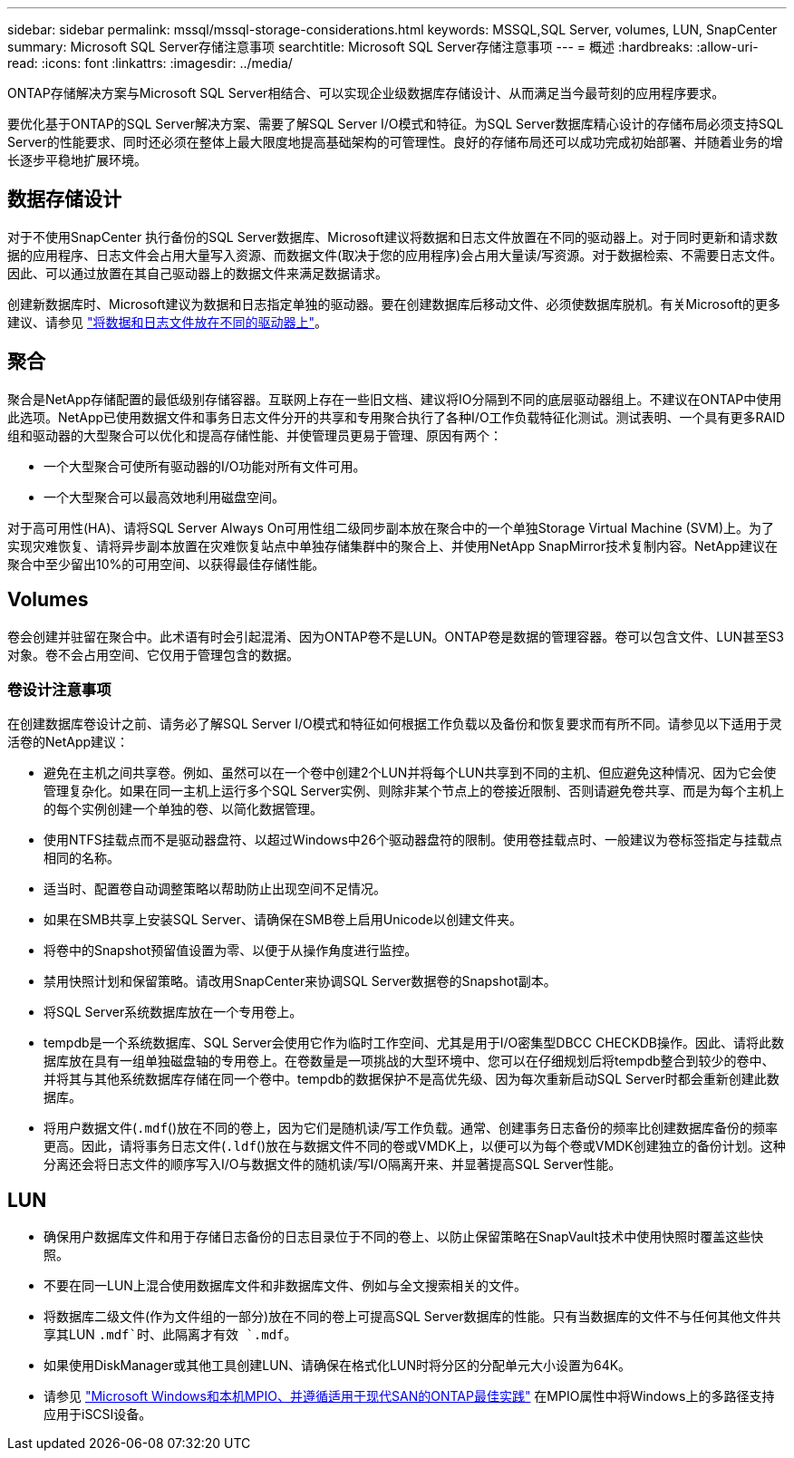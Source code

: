 ---
sidebar: sidebar 
permalink: mssql/mssql-storage-considerations.html 
keywords: MSSQL,SQL Server, volumes, LUN, SnapCenter 
summary: Microsoft SQL Server存储注意事项 
searchtitle: Microsoft SQL Server存储注意事项 
---
= 概述
:hardbreaks:
:allow-uri-read: 
:icons: font
:linkattrs: 
:imagesdir: ../media/


[role="lead"]
ONTAP存储解决方案与Microsoft SQL Server相结合、可以实现企业级数据库存储设计、从而满足当今最苛刻的应用程序要求。

要优化基于ONTAP的SQL Server解决方案、需要了解SQL Server I/O模式和特征。为SQL Server数据库精心设计的存储布局必须支持SQL Server的性能要求、同时还必须在整体上最大限度地提高基础架构的可管理性。良好的存储布局还可以成功完成初始部署、并随着业务的增长逐步平稳地扩展环境。



== 数据存储设计

对于不使用SnapCenter 执行备份的SQL Server数据库、Microsoft建议将数据和日志文件放置在不同的驱动器上。对于同时更新和请求数据的应用程序、日志文件会占用大量写入资源、而数据文件(取决于您的应用程序)会占用大量读/写资源。对于数据检索、不需要日志文件。因此、可以通过放置在其自己驱动器上的数据文件来满足数据请求。

创建新数据库时、Microsoft建议为数据和日志指定单独的驱动器。要在创建数据库后移动文件、必须使数据库脱机。有关Microsoft的更多建议、请参见 link:https://docs.microsoft.com/en-us/sql/relational-databases/policy-based-management/place-data-and-log-files-on-separate-drives?view=sql-server-ver15["将数据和日志文件放在不同的驱动器上"^]。



== 聚合

聚合是NetApp存储配置的最低级别存储容器。互联网上存在一些旧文档、建议将IO分隔到不同的底层驱动器组上。不建议在ONTAP中使用此选项。NetApp已使用数据文件和事务日志文件分开的共享和专用聚合执行了各种I/O工作负载特征化测试。测试表明、一个具有更多RAID组和驱动器的大型聚合可以优化和提高存储性能、并使管理员更易于管理、原因有两个：

* 一个大型聚合可使所有驱动器的I/O功能对所有文件可用。
* 一个大型聚合可以最高效地利用磁盘空间。


对于高可用性(HA)、请将SQL Server Always On可用性组二级同步副本放在聚合中的一个单独Storage Virtual Machine (SVM)上。为了实现灾难恢复、请将异步副本放置在灾难恢复站点中单独存储集群中的聚合上、并使用NetApp SnapMirror技术复制内容。NetApp建议在聚合中至少留出10%的可用空间、以获得最佳存储性能。



== Volumes

卷会创建并驻留在聚合中。此术语有时会引起混淆、因为ONTAP卷不是LUN。ONTAP卷是数据的管理容器。卷可以包含文件、LUN甚至S3对象。卷不会占用空间、它仅用于管理包含的数据。



=== 卷设计注意事项

在创建数据库卷设计之前、请务必了解SQL Server I/O模式和特征如何根据工作负载以及备份和恢复要求而有所不同。请参见以下适用于灵活卷的NetApp建议：

* 避免在主机之间共享卷。例如、虽然可以在一个卷中创建2个LUN并将每个LUN共享到不同的主机、但应避免这种情况、因为它会使管理复杂化。如果在同一主机上运行多个SQL Server实例、则除非某个节点上的卷接近限制、否则请避免卷共享、而是为每个主机上的每个实例创建一个单独的卷、以简化数据管理。
* 使用NTFS挂载点而不是驱动器盘符、以超过Windows中26个驱动器盘符的限制。使用卷挂载点时、一般建议为卷标签指定与挂载点相同的名称。
* 适当时、配置卷自动调整策略以帮助防止出现空间不足情况。
* 如果在SMB共享上安装SQL Server、请确保在SMB卷上启用Unicode以创建文件夹。
* 将卷中的Snapshot预留值设置为零、以便于从操作角度进行监控。
* 禁用快照计划和保留策略。请改用SnapCenter来协调SQL Server数据卷的Snapshot副本。
* 将SQL Server系统数据库放在一个专用卷上。
* tempdb是一个系统数据库、SQL Server会使用它作为临时工作空间、尤其是用于I/O密集型DBCC CHECKDB操作。因此、请将此数据库放在具有一组单独磁盘轴的专用卷上。在卷数量是一项挑战的大型环境中、您可以在仔细规划后将tempdb整合到较少的卷中、并将其与其他系统数据库存储在同一个卷中。tempdb的数据保护不是高优先级、因为每次重新启动SQL Server时都会重新创建此数据库。
* 将用户数据文件(`.mdf`()放在不同的卷上，因为它们是随机读/写工作负载。通常、创建事务日志备份的频率比创建数据库备份的频率更高。因此，请将事务日志文件(`.ldf`()放在与数据文件不同的卷或VMDK上，以便可以为每个卷或VMDK创建独立的备份计划。这种分离还会将日志文件的顺序写入I/O与数据文件的随机读/写I/O隔离开来、并显著提高SQL Server性能。




== LUN

* 确保用户数据库文件和用于存储日志备份的日志目录位于不同的卷上、以防止保留策略在SnapVault技术中使用快照时覆盖这些快照。
* 不要在同一LUN上混合使用数据库文件和非数据库文件、例如与全文搜索相关的文件。
* 将数据库二级文件(作为文件组的一部分)放在不同的卷上可提高SQL Server数据库的性能。只有当数据库的文件不与任何其他文件共享其LUN `.mdf`时、此隔离才有效 `.mdf`。
* 如果使用DiskManager或其他工具创建LUN、请确保在格式化LUN时将分区的分配单元大小设置为64K。
* 请参见 link:https://www.netapp.com/media/10680-tr4080.pdf["Microsoft Windows和本机MPIO、并遵循适用于现代SAN的ONTAP最佳实践"] 在MPIO属性中将Windows上的多路径支持应用于iSCSI设备。


